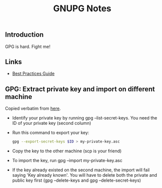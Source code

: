 #+STARTUP: content
#+Title: GNUPG Notes

** Introduction

   GPG is hard. Fight me!

** Links

   - [[https://riseup.net/en/gpg-best-practices][Best Practices Guide]]

** GPG: Extract private key and import on different machine

   Copied verbatim from [[https://makandracards.com/makandra/37763-gpg-extract-private-key-and-import-on-different-machine][here]].

   - Identify your private key by running gpg --list-secret-keys. You need the
     ID of your private key (second column)

   - Run this command to export your key:
     #+BEGIN_SRC sh
     gpg --export-secret-keys $ID > my-private-key.asc
     #+END_SRC

   - Copy the key to the other machine (scp is your friend)

   - To import the key, run gpg --import my-private-key.asc

   - If the key already existed on the second machine, the import will fail
     saying 'Key already known'. You will have to delete both the private and
     public key first (gpg --delete-keys and gpg --delete-secret-keys)
